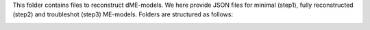 This folder contains files to reconstruct dME-models. We here provide JSON files for minimal (step1), fully reconstructed (step2) and troubleshot (step3) ME-models. Folders are structured as follows:

.. image:: https://github.com/jdtibochab/coralme/blob/main/docs/pngs/folder.png
